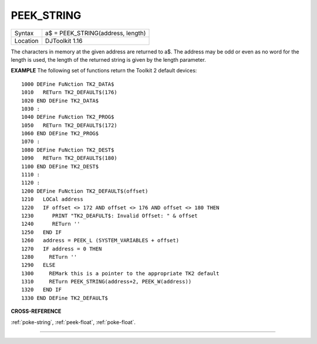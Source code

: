 ..  _peek-string:

PEEK\_STRING
============

+----------+-------------------------------------------------------------------+
| Syntax   | a$ = PEEK\_STRING(address, length)                                |
+----------+-------------------------------------------------------------------+
| Location | DJToolkit 1.16                                                    |
+----------+-------------------------------------------------------------------+

The characters in memory at the given address are returned to a$.  The address may be odd or even as no word for the length is used, the length of the returned string is given by the length parameter.

**EXAMPLE**
The following set of functions return the Toolkit 2 default devices::

    1000 DEFine FuNction TK2_DATA$
    1010   RETurn TK2_DEFAULT$(176)
    1020 END DEFine TK2_DATA$
    1030 :
    1040 DEFine FuNction TK2_PROG$
    1050   RETurn TK2_DEFAULT$(172)
    1060 END DEFine TK2_PROG$
    1070 :
    1080 DEFine FuNction TK2_DEST$
    1090   RETurn TK2_DEFAULT$(180)
    1100 END DEFine TK2_DEST$
    1110 :
    1120 :
    1200 DEFine FuNction TK2_DEFAULT$(offset)
    1210   LOCal address
    1220   IF offset <> 172 AND offset <> 176 AND offset <> 180 THEN
    1230      PRINT "TK2_DEAFULT$: Invalid Offset: " & offset
    1240      RETurn ''
    1250   END IF
    1260   address = PEEK_L (SYSTEM_VARIABLES + offset)
    1270   IF address = 0 THEN
    1280     RETurn ''
    1290   ELSE
    1300     REMark this is a pointer to the appropriate TK2 default
    1310     RETurn PEEK_STRING(address+2, PEEK_W(address))
    1320   END IF
    1330 END DEFine TK2_DEFAULT$


**CROSS-REFERENCE**

:ref:`poke-string`, :ref:`peek-float`, :ref:`poke-float`.

-------


